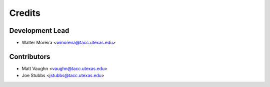 =======
Credits
=======

Development Lead
----------------

* Walter Moreira <wmoreira@tacc.utexas.edu>

Contributors
------------

* Matt Vaughn <vaughn@tacc.utexas.edu>
* Joe Stubbs <jstubbs@tacc.utexas.edu>

